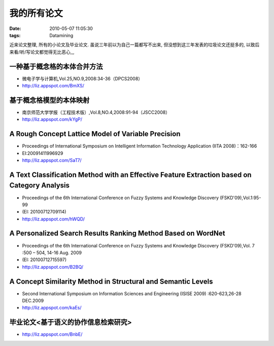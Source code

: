 我的所有论文
==================

:date: 2010-05-07 11:05:30
:tags: Datamining

近来论文整理, 所有的小论文及毕业论文. 虽说三年前以为自己一篇都写不出来, 但没想到这三年发表的垃圾论文还挺多的, 以致后来看/听/写论文都觉得无比恶心,,,

一种基于概念格的本体合并方法
---------------------------------------

- 微电子学与计算机,Vol.25,NO.9,2008:34-36（DPCS2008）
- http://liz.appspot.com/BmXS/

基于概念格模型的本体映射
---------------------------------------

- 南京师范大学学报（工程技术版）,Vol.8,NO.4,2008:91-94（JSCC2008）
- http://liz.appspot.com/kYgP/

A Rough Concept Lattice Model of Variable Precision
------------------------------------------------------------------------------

- Proceedings of International Symposium on Intelligent Information Technology Application (IITA 2008)：162-166
- EI:20091411996929
- http://liz.appspot.com/SaT7/

A Text Classification Method with an Effective Feature Extraction based on Category Analysis
---------------------------------------------------------------------------------------------------------------------

- Proceedings of the 6th International Conference on Fuzzy Systems and Knowledge Discovery (FSKD'09),Vol.1:95-99
- (EI: 20100712709114)
- http://liz.appspot.com/hWQD/

A Personalized Search Results Ranking Method Based on WordNet
------------------------------------------------------------------------------

- Proceedings of the 6th International Conference on Fuzzy Systems and Knowledge Discovery (FSKD'09),Vol. 7 :500 – 504, 14-16 Aug. 2009
- (EI: 20100712715597)
- http://liz.appspot.com/B2BQ/

A Concept Similarity Method in Structural and Semantic Levels
------------------------------------------------------------------------------

- Second International Symposium on Information Sciences and Engineering (ISISE 2009) :620-623,26-28 DEC.2009
- http://liz.appspot.com/kaEs/

毕业论文<基于语义的协作信息检索研究>
---------------------------------------

- http://liz.appspot.com/BnbE/
